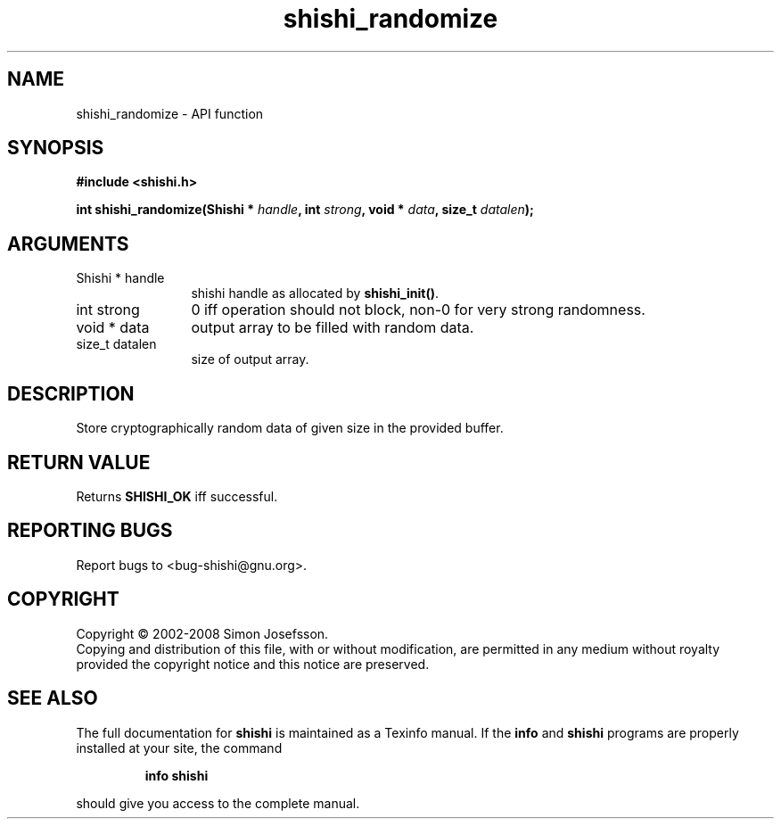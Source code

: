 .\" DO NOT MODIFY THIS FILE!  It was generated by gdoc.
.TH "shishi_randomize" 3 "0.0.39" "shishi" "shishi"
.SH NAME
shishi_randomize \- API function
.SH SYNOPSIS
.B #include <shishi.h>
.sp
.BI "int shishi_randomize(Shishi * " handle ", int " strong ", void * " data ", size_t " datalen ");"
.SH ARGUMENTS
.IP "Shishi * handle" 12
shishi handle as allocated by \fBshishi_init()\fP.
.IP "int strong" 12
0 iff operation should not block, non\-0 for very strong randomness.
.IP "void * data" 12
output array to be filled with random data.
.IP "size_t datalen" 12
size of output array.
.SH "DESCRIPTION"
Store cryptographically random data of given size in the provided
buffer.
.SH "RETURN VALUE"
Returns \fBSHISHI_OK\fP iff successful.
.SH "REPORTING BUGS"
Report bugs to <bug-shishi@gnu.org>.
.SH COPYRIGHT
Copyright \(co 2002-2008 Simon Josefsson.
.br
Copying and distribution of this file, with or without modification,
are permitted in any medium without royalty provided the copyright
notice and this notice are preserved.
.SH "SEE ALSO"
The full documentation for
.B shishi
is maintained as a Texinfo manual.  If the
.B info
and
.B shishi
programs are properly installed at your site, the command
.IP
.B info shishi
.PP
should give you access to the complete manual.
